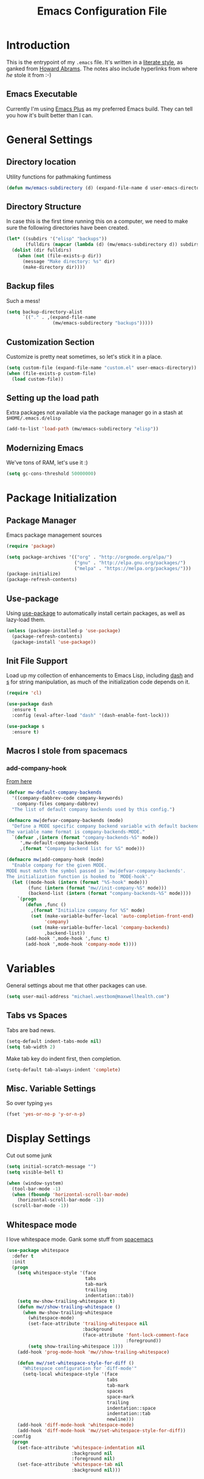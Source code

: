 #+TITLE:  Emacs Configuration File
#+AUTHOR: Michael Westbom
#+EMAIL: michael@westbom.co

* Introduction

  This is the entrypoint of my =.emacs= file.  It's written in a
  [[http://www.orgmode.org][literate style]], as ganked from [[https://github.com/howardabrams/dot-files][Howard Abrams]].  The notes also
  include hyperlinks from where /he/ stole it from :-)

** Emacs Executable

   Currently I'm using [[https://github.com/d12frosted/homebrew-emacs-plus][Emacs Plus]] as my preferred Emacs build.  They
   can tell you how it's built better than I can.

* General Settings
** Directory location

   Utility functions for pathmaking funtimess

   #+BEGIN_SRC emacs-lisp
     (defun mw/emacs-subdirectory (d) (expand-file-name d user-emacs-directory))
   #+END_SRC

** Directory Structure

   In case this is the first time running this on a computer, we need
   to make sure the following directories have been created.

   #+BEGIN_SRC emacs-lisp
     (let* ((subdirs '("elisp" "backups"))
            (fulldirs (mapcar (lambda (d) (mw/emacs-subdirectory d)) subdirs)))
       (dolist (dir fulldirs)
         (when (not (file-exists-p dir))
           (message "Make directory: %s" dir)
           (make-directory dir))))
   #+END_SRC

** Backup files

   Such a mess!

   #+BEGIN_SRC emacs-lisp
     (setq backup-directory-alist
           `(("." . ,(expand-file-name
                      (mw/emacs-subdirectory "backups")))))
   #+END_SRC

** Customization Section

   Customize is pretty neat sometimes, so let's stick it in a place.

   #+BEGIN_SRC emacs-lisp
     (setq custom-file (expand-file-name "custom.el" user-emacs-directory))
     (when (file-exists-p custom-file)
       (load custom-file))
   #+END_SRC

** Setting up the load path

   Extra packages not available via the package manager go in
   a stash at =$HOME/.emacs.d/elisp=

   #+BEGIN_SRC emacs-lisp
     (add-to-list 'load-path (mw/emacs-subdirectory "elisp"))
   #+END_SRC

** Modernizing Emacs

   We've tons of RAM, let's use it :)

   #+BEGIN_SRC emacs-lisp
     (setq gc-cons-threshold 50000000)
   #+END_SRC

* Package Initialization
** Package Manager

   Emacs package management sources

   #+BEGIN_SRC emacs-lisp
     (require 'package)

     (setq package-archives '(("org" . "http://orgmode.org/elpa/")
                              ("gnu" . "http://elpa.gnu.org/packages/")
                              ("melpa" . "https://melpa.org/packages/")))
     (package-initialize)
     (package-refresh-contents)
   #+END_SRC

** Use-package

   Using [[https://github.com/jwiegley/use-package][use-package]] to automatically install certain packages, as
   well as lazy-load them.

   #+BEGIN_SRC emacs-lisp
     (unless (package-installed-p 'use-package)
       (package-refresh-contents)
       (package-install 'use-package))
   #+END_SRC

** Init File Support

   Load up my collection of enhancements to Emacs Lisp, including [[https://github.com/magnars/dash.el][dash]]
   and [[https://github.com/magnars/s.el][s]] for string manipulation, as much of the initialization code
   depends on it.

   #+BEGIN_SRC emacs-lisp
     (require 'cl)

     (use-package dash
       :ensure t
       :config (eval-after-load "dash" '(dash-enable-font-lock)))

     (use-package s
       :ensure t)
   #+END_SRC

** Macros I stole from spacemacs
*** add-company-hook

    [[https://github.com/syl20bnr/spacemacs/blob/c788da709bb1c74344f5ab1b6f18cfdf6b930df8/core/core-auto-completion.el#L29][From here]]

    #+BEGIN_SRC emacs-lisp
      (defvar mw-default-company-backends
        '((company-dabbrev-code company-keywords)
          company-files company-dabbrev)
        "The list of default company backends used by this config.")

      (defmacro mw|defvar-company-backends (mode)
        "Define a MODE specific company backend variable with default backends.
      The variable name format is company-backends-MODE."
        `(defvar ,(intern (format "company-backends-%S" mode))
           ',mw-default-company-backends
           ,(format "Company backend list for %S" mode)))

      (defmacro mw|add-company-hook (mode)
        "Enable company for the given MODE.
      MODE must match the symbol passed in `mw|defvar-company-backends'.
      The initialization function is hooked to `MODE-hook'."
        (let ((mode-hook (intern (format "%S-hook" mode)))
              (func (intern (format "mw//init-company-%S" mode)))
              (backend-list (intern (format "company-backends-%S" mode))))
          `(progn
             (defun ,func ()
               ,(format "Initialize company for %S" mode)
               (set (make-variable-buffer-local 'auto-completion-front-end)
                    'company)
               (set (make-variable-buffer-local 'company-backends)
                    ,backend-list))
             (add-hook ',mode-hook ',func t)
             (add-hook ',mode-hook 'company-mode t))))
    #+END_SRC

* Variables

  General settings about me that other packages can use.

  #+BEGIN_SRC emacs-lisp
    (setq user-mail-address "michael.westbom@maxwellhealth.com")
  #+END_SRC

** Tabs vs Spaces

   Tabs are bad news.

   #+BEGIN_SRC emacs-lisp
     (setq-default indent-tabs-mode nil)
     (setq tab-width 2)
   #+END_SRC

   Make tab key do indent first, then completion.

   #+BEGIN_SRC emacs-lisp
     (setq-default tab-always-indent 'complete)
   #+END_SRC

** Misc. Variable Settings

   So over typing =yes=
   #+BEGIN_SRC emacs-lisp
     (fset 'yes-or-no-p 'y-or-n-p)
   #+END_SRC

* Display Settings

  Cut out some junk

  #+BEGIN_SRC emacs-lisp
    (setq initial-scratch-message "")
    (setq visible-bell t)

    (when (window-system)
      (tool-bar-mode -1)
      (when (fboundp 'horizontal-scroll-bar-mode)
        (horizontal-scroll-bar-mode -1))
      (scroll-bar-mode -1))
  #+END_SRC

** Whitespace mode

   I love whitespace mode. Gank some stuff from [[https://github.com/syl20bnr/spacemacs][spacemacs]]

   #+BEGIN_SRC emacs-lisp
     (use-package whitespace
       :defer t
       :init
       (progn
         (setq whitespace-style '(face
                                  tabs
                                  tab-mark
                                  trailing
                                  indentation::tab))
         (setq mw-show-trailing-whitespace t)
         (defun mw//show-trailing-whitespace ()
           (when mw-show-trailing-whitespace
             (whitespace-mode)
             (set-face-attribute 'trailing-whitespace nil
                                 :background
                                 (face-attribute 'font-lock-comment-face
                                                 :foreground))
             (setq show-trailing-whitespace 1)))
         (add-hook 'prog-mode-hook 'mw//show-trailing-whitespace)

         (defun mw//set-whitespace-style-for-diff ()
           "Whitespace configuration for `diff-mode'"
           (setq-local whitespace-style '(face
                                          tabs
                                          tab-mark
                                          spaces
                                          space-mark
                                          trailing
                                          indentation::space
                                          indentation::tab
                                          newline)))
         (add-hook 'diff-mode-hook 'whitespace-mode)
         (add-hook 'diff-mode-hook 'mw//set-whitespace-style-for-diff))
       :config
       (progn
         (set-face-attribute 'whitespace-indentation nil
                             :background nil
                             :foreground nil)
         (set-face-attribute 'whitespace-tab nil
                             :background nil)))
   #+END_SRC

* Key Bindings

** Displaying Command Sequences

   Many command sequences may be logical, but who can remember them all?

   Let's use [[https://github.com/justbur/emacs-which-key][which-key]] to display them as I type

   #+BEGIN_SRC emacs-lisp
     (use-package which-key
       :ensure t
       :defer 10
       :diminish which-key-mode
       :config
       (which-key-add-key-based-replacements
        "C-x 8" "unicode"
        "C-c T" "toggles-"
        "C-c C-v" "org-babel")
       (which-key-mode 1))
   #+END_SRC
* Word Smithing
** Auto Complete

   [[http://company-mode.github.io][company-mode]] is the bee's knees

   #+BEGIN_SRC emacs-lisp
     (use-package company
       :ensure t
       :init
       (setq company-dabbrev-ignore-case t
             company-show-numbers t)
       (add-hook 'after-init-hook 'global-company-mode)
       :diminish company-mode)
   #+END_SRC

* Miscellaneous Settings

** Line Numbers

   Turn =linum-mode= on for programming modes

   #+BEGIN_SRC emacs-lisp
     (use-package linum
       :init
       (add-hook 'prog-mode-hook 'linum-mode))
   #+END_SRC

** Flycheck

   Because of linting

   #+BEGIN_SRC emacs-lisp
     (use-package flycheck
       :ensure t
       :init
       (add-hook 'after-init-hook 'global-flycheck-mode)
       :config
       (setq-default flycheck-disabled-checkers '(emacs-lisp-checkdoc)))
   #+END_SRC

   Also add mechanism for adding flycheck hooks.  Stolen [[https://github.com/syl20bnr/spacemacs/blob/c788da709bb1c74344f5ab1b6f18cfdf6b930df8/layers/%252Bcheckers/syntax-checking/funcs.el#L12-L18][from here]]

   #+BEGIN_SRC emacs-lisp
     (defun mw/add-flycheck-hook (mode)
       "Use flycheck in MODE by default."
       (when (and (listp flycheck-global-modes)
                  (not (eq 'not (car flycheck-global-modes))))
         (push mode flycheck-global-modes)))
   #+END_SRC

** Strip Whitespace on Save

   When I save, I want to /always/ strip trailing whitespace

   #+BEGIN_SRC emacs-lisp
     (add-hook 'before-save-hook 'delete-trailing-whitespace)
   #+END_SRC

* General Behavior fixes

  Some crap's going to go here eventually.

* Undo and Redo

  undo-tree is the bomb

  #+BEGIN_SRC emacs-lisp
    (use-package undo-tree
      :ensure t
      :diminish undo-tree-mode
      :init
      (global-undo-tree-mode 1)
      :config
      (defalias 'redo 'undo-tree-redo))
  #+END_SRC

* Multiple Cursors

  I always forget to install this when I manually emacs

  #+BEGIN_SRC emacs-lisp
    (use-package iedit
      :ensure t
      :defer t)
  #+END_SRC

* Loading and Finding Files

** Helm

   I like Helm. It's powerful and it matches well.

   #+BEGIN_SRC emacs-lisp
     (use-package helm
       :ensure t
       :diminish (helm-mode)
       :bind (("M-x" . helm-M-x)
              ("C-x C-f" . helm-find-files))
       :config (helm-mode 1))
   #+END_SRC

   Let's also add helm-ag because it's so nice

   #+BEGIN_SRC emacs-lisp
     (use-package helm-ag
       :ensure t)
   #+END_SRC
** Projectile

   Projectile is rad and very good.

   #+BEGIN_SRC emacs-lisp
     (use-package projectile
       :ensure t
       :diminish projectile-mode
       :init (projectile-global-mode 1)
       :config
       (add-to-list 'projectile-globally-ignored-files ".DS_Store")
       :bind (("C-c p s s" . projecile-ag)
              ("C-c p p" . projectile-switch-project)))
   #+END_SRC

** Helm-projectile

   Now let's put Helm and Projectile together!

   #+BEGIN_SRC emacs-lisp
     (use-package helm-projectile
       :ensure t
       :config
       (helm-projectile-on))
   #+END_SRC

* Smartparens

  #+BEGIN_SRC emacs-lisp
    (use-package smartparens
      :ensure t
      :diminish smartparens-mode
      :config
      (progn
        (require 'smartparens-config)
        (add-hook 'prog-mode-hook 'smartparens-mode)))
  #+END_SRC
* Programming
** Web

   This is all set up in [[file:emacs-web.org][emacs-web.org]]

   #+BEGIN_SRC emacs-lisp
     (require 'init-web)
   #+END_SRC

** Javascript

   See [[file:emacs-javascript.org][emacs-javascript.org]] for this business

   #+BEGIN_SRC emacs-lisp
     (require 'init-javascript)
   #+END_SRC

** Typescript

   This is all set up in [[file:emacs-typescript.org][emacs-typescript.org]]

   #+BEGIN_SRC emacs-lisp
     (require 'init-typescript)
   #+END_SRC

** Rust

   Rust is fantastic. Let's load it from [[file:emacs-rust.org][emacs-rust.org]]

   #+BEGIN_SRC emacs-lisp
     (require 'init-rust)
   #+END_SRC

* Magit

  Omg I love this so much

  #+BEGIN_SRC emacs-lisp
    (use-package magit
      :ensure t
      :commands magit-status magit-blame
      :init (setq magit-display-buffer-function 'magit-display-buffer-fullframe-status-v1)
      :bind ("C-x g" . magit-status))
  #+END_SRC

* Org-Mode

  See [[file:emacs-org.org][emacs-org-mode.el]] for my details on my [[http://www.orgmode.org][Org-Mode]] settings.

** Load up the Local Configuration

   Before we finish, we need to check if there is a local file for us
   to load and evaluate.  We assume the local file has been tangled
   and provides the =init-local= key:

   #+BEGIN_SRC emacs-lisp
     (require 'init-local nil t)
   #+END_SRC

* Technical junk

** Configure the Graphical Settings

   If we're running in a windowed environment, there's stuff to be
   done

   #+BEGIN_SRC emacs-lisp
     (if (window-system)
         (require 'init-client)
       (require 'init-server))
   #+END_SRC

** Last little bits

   After the first load, we can reload this with a require:

   #+BEGIN_SRC emacs-lisp
     (provide 'init-main)
   #+END_SRC

   Before you can build this on a new system, make sure that you put
   the cursor over any of these properties, and hit: =C-c C-c=

#+DESCRIPTION: A literate programming version of my Emacs Initialization script, loaded by the .emacs file.
#+PROPERTY:    header-args :results silent
#+PROPERTY:    header-args:sh  :tangle no
#+PROPERTY:    header-args:emacs-lisp :tangle ~/.emacs.d/elisp/init-main.el
#+PROPERTY:    header-args :eval no-export
#+PROPERTY:    header-args :comments org
#+OPTIONS:     num:nil toc:nil todo:nil tasks:nil tags:nil
#+OPTIONS:     skip:nil author:nil email:nil creator:nil timestamp:nil
#+INFOJS_OPT:  view:nil toc:nil ltoc:t mouse:underline buttons:0 path:http://orgmode.org/org-info.js
